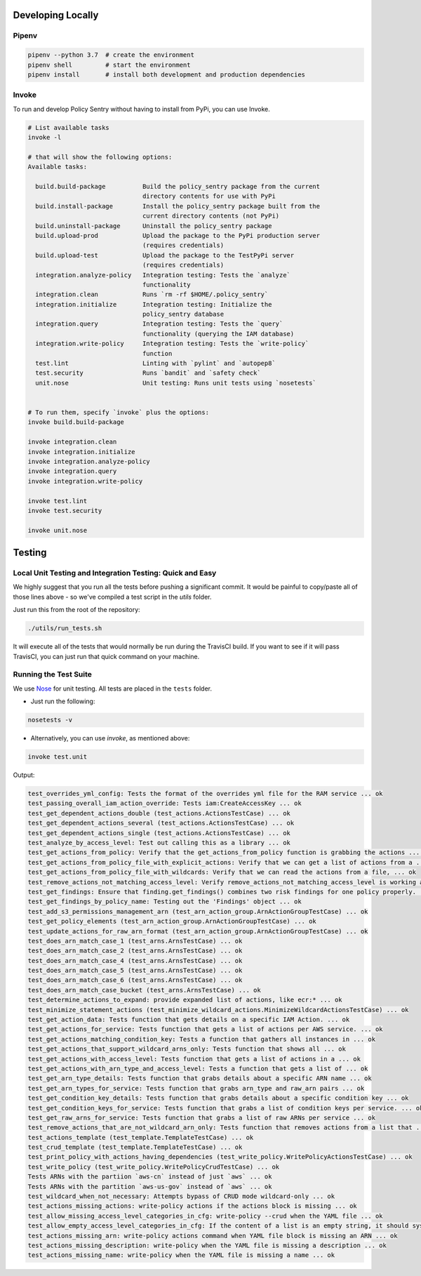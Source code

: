 Developing Locally
-----------------------


Pipenv
~~~~~~

.. code-block:: bash

   pipenv --python 3.7  # create the environment
   pipenv shell         # start the environment
   pipenv install       # install both development and production dependencies

Invoke
~~~~~~

To run and develop Policy Sentry without having to install from PyPi, you can use Invoke.

.. code-block:: bash

    # List available tasks
    invoke -l

    # that will show the following options:
    Available tasks:

      build.build-package          Build the policy_sentry package from the current
                                   directory contents for use with PyPi
      build.install-package        Install the policy_sentry package built from the
                                   current directory contents (not PyPi)
      build.uninstall-package      Uninstall the policy_sentry package
      build.upload-prod            Upload the package to the PyPi production server
                                   (requires credentials)
      build.upload-test            Upload the package to the TestPyPi server
                                   (requires credentials)
      integration.analyze-policy   Integration testing: Tests the `analyze`
                                   functionality
      integration.clean            Runs `rm -rf $HOME/.policy_sentry`
      integration.initialize       Integration testing: Initialize the
                                   policy_sentry database
      integration.query            Integration testing: Tests the `query`
                                   functionality (querying the IAM database)
      integration.write-policy     Integration testing: Tests the `write-policy`
                                   function
      test.lint                    Linting with `pylint` and `autopep8`
      test.security                Runs `bandit` and `safety check`
      unit.nose                    Unit testing: Runs unit tests using `nosetests`


    # To run them, specify `invoke` plus the options:
    invoke build.build-package

    invoke integration.clean
    invoke integration.initialize
    invoke integration.analyze-policy
    invoke integration.query
    invoke integration.write-policy

    invoke test.lint
    invoke test.security

    invoke unit.nose

Testing
-----------------------

Local Unit Testing and Integration Testing: Quick and Easy
~~~~~~~~~~~~~~~~~~~~~~~~~~~~~~~~~~~~~~~~~~~~~~~~~~~~~~~~~~

We highly suggest that you run all the tests before pushing a significant commit. It would be painful to copy/paste all of those lines above - so we've compiled a test script in the `utils` folder.

Just run this from the root of the repository:

.. code-block:: bash

    ./utils/run_tests.sh

It will execute all of the tests that would normally be run during the TravisCI build. If you want to see if it will pass TravisCI, you can just run that quick command on your machine.


Running the Test Suite
~~~~~~~~~~~~~~~~~~~~~~~~

We use `Nose <https://nose.readthedocs.io/en/latest/>`_ for unit testing. All tests are placed in the ``tests`` folder.


* Just run the following:

.. code-block:: bash

    nosetests -v


* Alternatively, you can use `invoke`, as mentioned above:

.. code-block:: bash

    invoke test.unit

Output:

.. code-block:: text

    test_overrides_yml_config: Tests the format of the overrides yml file for the RAM service ... ok
    test_passing_overall_iam_action_override: Tests iam:CreateAccessKey ... ok
    test_get_dependent_actions_double (test_actions.ActionsTestCase) ... ok
    test_get_dependent_actions_several (test_actions.ActionsTestCase) ... ok
    test_get_dependent_actions_single (test_actions.ActionsTestCase) ... ok
    test_analyze_by_access_level: Test out calling this as a library ... ok
    test_get_actions_from_policy: Verify that the get_actions_from_policy function is grabbing the actions ... ok
    test_get_actions_from_policy_file_with_explicit_actions: Verify that we can get a list of actions from a ... ok
    test_get_actions_from_policy_file_with_wildcards: Verify that we can read the actions from a file, ... ok
    test_remove_actions_not_matching_access_level: Verify remove_actions_not_matching_access_level is working as expected ... ok
    test_get_findings: Ensure that finding.get_findings() combines two risk findings for one policy properly. ... ok
    test_get_findings_by_policy_name: Testing out the 'Findings' object ... ok
    test_add_s3_permissions_management_arn (test_arn_action_group.ArnActionGroupTestCase) ... ok
    test_get_policy_elements (test_arn_action_group.ArnActionGroupTestCase) ... ok
    test_update_actions_for_raw_arn_format (test_arn_action_group.ArnActionGroupTestCase) ... ok
    test_does_arn_match_case_1 (test_arns.ArnsTestCase) ... ok
    test_does_arn_match_case_2 (test_arns.ArnsTestCase) ... ok
    test_does_arn_match_case_4 (test_arns.ArnsTestCase) ... ok
    test_does_arn_match_case_5 (test_arns.ArnsTestCase) ... ok
    test_does_arn_match_case_6 (test_arns.ArnsTestCase) ... ok
    test_does_arn_match_case_bucket (test_arns.ArnsTestCase) ... ok
    test_determine_actions_to_expand: provide expanded list of actions, like ecr:* ... ok
    test_minimize_statement_actions (test_minimize_wildcard_actions.MinimizeWildcardActionsTestCase) ... ok
    test_get_action_data: Tests function that gets details on a specific IAM Action. ... ok
    test_get_actions_for_service: Tests function that gets a list of actions per AWS service. ... ok
    test_get_actions_matching_condition_key: Tests a function that gathers all instances in ... ok
    test_get_actions_that_support_wildcard_arns_only: Tests function that shows all ... ok
    test_get_actions_with_access_level: Tests function that gets a list of actions in a ... ok
    test_get_actions_with_arn_type_and_access_level: Tests a function that gets a list of ... ok
    test_get_arn_type_details: Tests function that grabs details about a specific ARN name ... ok
    test_get_arn_types_for_service: Tests function that grabs arn_type and raw_arn pairs ... ok
    test_get_condition_key_details: Tests function that grabs details about a specific condition key ... ok
    test_get_condition_keys_for_service: Tests function that grabs a list of condition keys per service. ... ok
    test_get_raw_arns_for_service: Tests function that grabs a list of raw ARNs per service ... ok
    test_remove_actions_that_are_not_wildcard_arn_only: Tests function that removes actions from a list that ... ok
    test_actions_template (test_template.TemplateTestCase) ... ok
    test_crud_template (test_template.TemplateTestCase) ... ok
    test_print_policy_with_actions_having_dependencies (test_write_policy.WritePolicyActionsTestCase) ... ok
    test_write_policy (test_write_policy.WritePolicyCrudTestCase) ... ok
    Tests ARNs with the partiion `aws-cn` instead of just `aws` ... ok
    Tests ARNs with the partition `aws-us-gov` instead of `aws` ... ok
    test_wildcard_when_not_necessary: Attempts bypass of CRUD mode wildcard-only ... ok
    test_actions_missing_actions: write-policy actions if the actions block is missing ... ok
    test_allow_missing_access_level_categories_in_cfg: write-policy --crud when the YAML file ... ok
    test_allow_empty_access_level_categories_in_cfg: If the content of a list is an empty string, it should sysexit ... ok
    test_actions_missing_arn: write-policy actions command when YAML file block is missing an ARN ... ok
    test_actions_missing_description: write-policy when the YAML file is missing a description ... ok
    test_actions_missing_name: write-policy when the YAML file is missing a name ... ok
